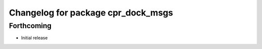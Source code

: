 ^^^^^^^^^^^^^^^^^^^^^^^^^^^^^^^^^^^
Changelog for package cpr_dock_msgs
^^^^^^^^^^^^^^^^^^^^^^^^^^^^^^^^^^^

Forthcoming
-----------
* Initial release
